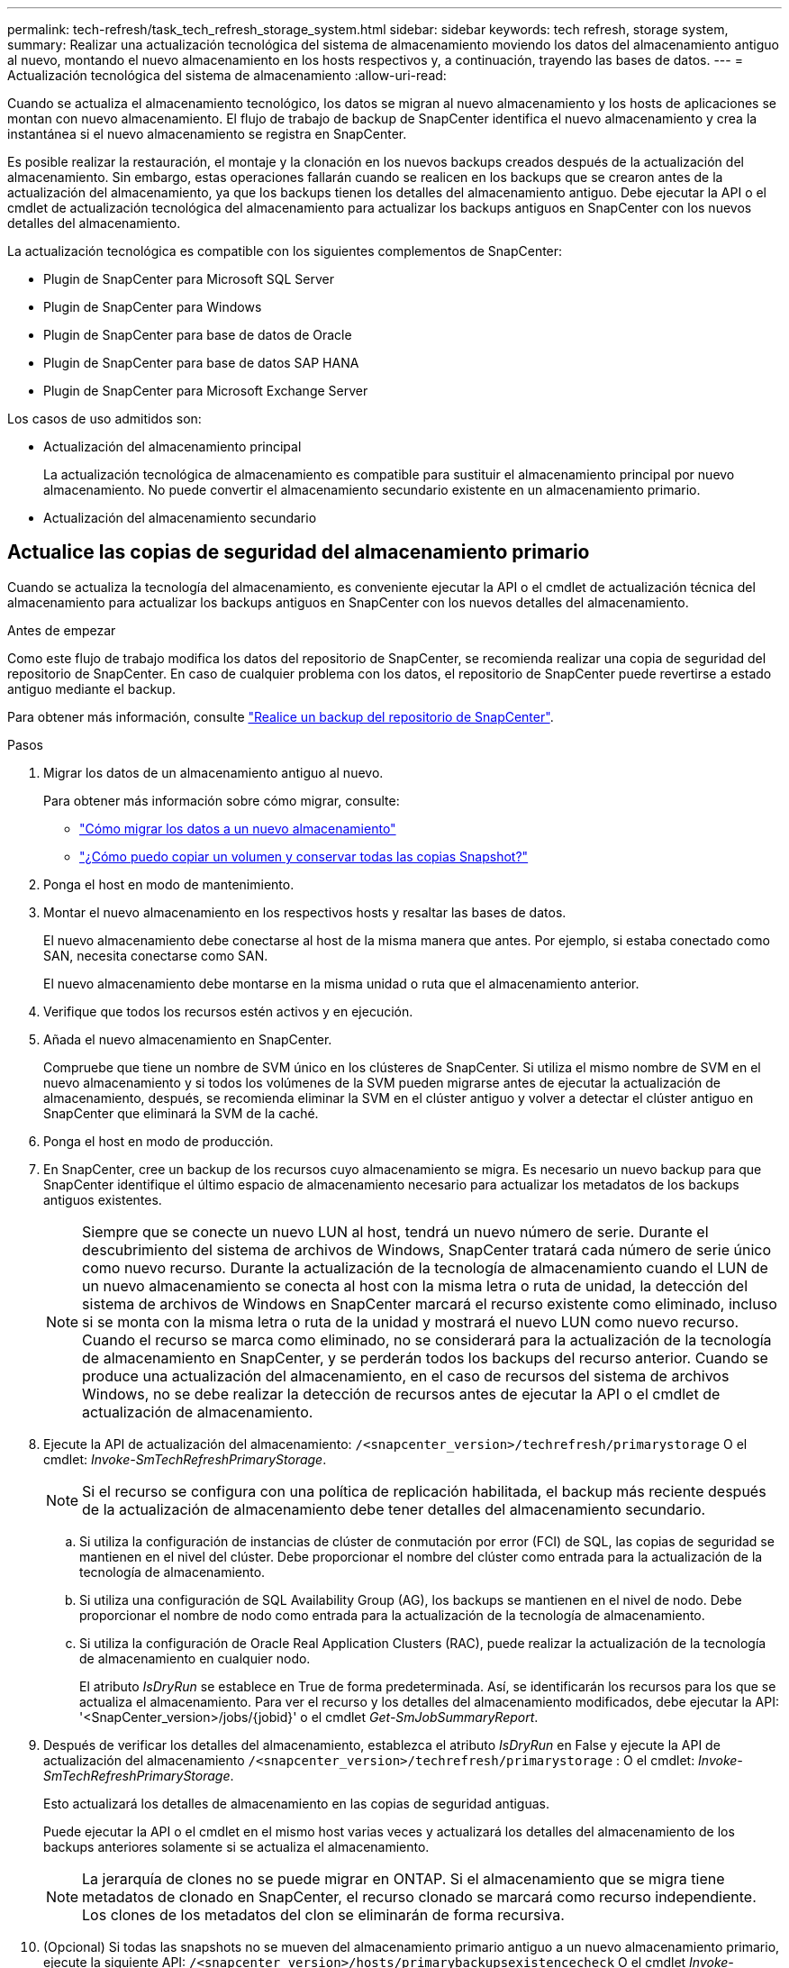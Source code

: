 ---
permalink: tech-refresh/task_tech_refresh_storage_system.html 
sidebar: sidebar 
keywords: tech refresh, storage system, 
summary: Realizar una actualización tecnológica del sistema de almacenamiento moviendo los datos del almacenamiento antiguo al nuevo, montando el nuevo almacenamiento en los hosts respectivos y, a continuación, trayendo las bases de datos. 
---
= Actualización tecnológica del sistema de almacenamiento
:allow-uri-read: 


[role="lead"]
Cuando se actualiza el almacenamiento tecnológico, los datos se migran al nuevo almacenamiento y los hosts de aplicaciones se montan con nuevo almacenamiento. El flujo de trabajo de backup de SnapCenter identifica el nuevo almacenamiento y crea la instantánea si el nuevo almacenamiento se registra en SnapCenter.

Es posible realizar la restauración, el montaje y la clonación en los nuevos backups creados después de la actualización del almacenamiento. Sin embargo, estas operaciones fallarán cuando se realicen en los backups que se crearon antes de la actualización del almacenamiento, ya que los backups tienen los detalles del almacenamiento antiguo. Debe ejecutar la API o el cmdlet de actualización tecnológica del almacenamiento para actualizar los backups antiguos en SnapCenter con los nuevos detalles del almacenamiento.

La actualización tecnológica es compatible con los siguientes complementos de SnapCenter:

* Plugin de SnapCenter para Microsoft SQL Server
* Plugin de SnapCenter para Windows
* Plugin de SnapCenter para base de datos de Oracle
* Plugin de SnapCenter para base de datos SAP HANA
* Plugin de SnapCenter para Microsoft Exchange Server


Los casos de uso admitidos son:

* Actualización del almacenamiento principal
+
La actualización tecnológica de almacenamiento es compatible para sustituir el almacenamiento principal por nuevo almacenamiento. No puede convertir el almacenamiento secundario existente en un almacenamiento primario.

* Actualización del almacenamiento secundario




== Actualice las copias de seguridad del almacenamiento primario

Cuando se actualiza la tecnología del almacenamiento, es conveniente ejecutar la API o el cmdlet de actualización técnica del almacenamiento para actualizar los backups antiguos en SnapCenter con los nuevos detalles del almacenamiento.

.Antes de empezar
Como este flujo de trabajo modifica los datos del repositorio de SnapCenter, se recomienda realizar una copia de seguridad del repositorio de SnapCenter. En caso de cualquier problema con los datos, el repositorio de SnapCenter puede revertirse a estado antiguo mediante el backup.

Para obtener más información, consulte https://docs.netapp.com/us-en/snapcenter/admin/concept_manage_the_snapcenter_server_repository.html#back-up-the-snapcenter-repository["Realice un backup del repositorio de SnapCenter"].

.Pasos
. Migrar los datos de un almacenamiento antiguo al nuevo.
+
Para obtener más información sobre cómo migrar, consulte:

+
** https://kb.netapp.com/mgmt/SnapCenter/How_to_perform_Storage_tech_refresh["Cómo migrar los datos a un nuevo almacenamiento"]
** https://kb.netapp.com/onprem/ontap/dp/SnapMirror/How_can_I_copy_a_volume_and_preserve_all_of_the_Snapshot_copies["¿Cómo puedo copiar un volumen y conservar todas las copias Snapshot?"]


. Ponga el host en modo de mantenimiento.
. Montar el nuevo almacenamiento en los respectivos hosts y resaltar las bases de datos.
+
El nuevo almacenamiento debe conectarse al host de la misma manera que antes. Por ejemplo, si estaba conectado como SAN, necesita conectarse como SAN.

+
El nuevo almacenamiento debe montarse en la misma unidad o ruta que el almacenamiento anterior.

. Verifique que todos los recursos estén activos y en ejecución.
. Añada el nuevo almacenamiento en SnapCenter.
+
Compruebe que tiene un nombre de SVM único en los clústeres de SnapCenter. Si utiliza el mismo nombre de SVM en el nuevo almacenamiento y si todos los volúmenes de la SVM pueden migrarse antes de ejecutar la actualización de almacenamiento, después, se recomienda eliminar la SVM en el clúster antiguo y volver a detectar el clúster antiguo en SnapCenter que eliminará la SVM de la caché.

. Ponga el host en modo de producción.
. En SnapCenter, cree un backup de los recursos cuyo almacenamiento se migra. Es necesario un nuevo backup para que SnapCenter identifique el último espacio de almacenamiento necesario para actualizar los metadatos de los backups antiguos existentes.
+

NOTE: Siempre que se conecte un nuevo LUN al host, tendrá un nuevo número de serie. Durante el descubrimiento del sistema de archivos de Windows, SnapCenter tratará cada número de serie único como nuevo recurso. Durante la actualización de la tecnología de almacenamiento cuando el LUN de un nuevo almacenamiento se conecta al host con la misma letra o ruta de unidad, la detección del sistema de archivos de Windows en SnapCenter marcará el recurso existente como eliminado, incluso si se monta con la misma letra o ruta de la unidad y mostrará el nuevo LUN como nuevo recurso. Cuando el recurso se marca como eliminado, no se considerará para la actualización de la tecnología de almacenamiento en SnapCenter, y se perderán todos los backups del recurso anterior. Cuando se produce una actualización del almacenamiento, en el caso de recursos del sistema de archivos Windows, no se debe realizar la detección de recursos antes de ejecutar la API o el cmdlet de actualización de almacenamiento.

. Ejecute la API de actualización del almacenamiento: `/<snapcenter_version>/techrefresh/primarystorage` O el cmdlet: _Invoke-SmTechRefreshPrimaryStorage_.
+

NOTE: Si el recurso se configura con una política de replicación habilitada, el backup más reciente después de la actualización de almacenamiento debe tener detalles del almacenamiento secundario.

+
.. Si utiliza la configuración de instancias de clúster de conmutación por error (FCI) de SQL, las copias de seguridad se mantienen en el nivel del clúster. Debe proporcionar el nombre del clúster como entrada para la actualización de la tecnología de almacenamiento.
.. Si utiliza una configuración de SQL Availability Group (AG), los backups se mantienen en el nivel de nodo. Debe proporcionar el nombre de nodo como entrada para la actualización de la tecnología de almacenamiento.
.. Si utiliza la configuración de Oracle Real Application Clusters (RAC), puede realizar la actualización de la tecnología de almacenamiento en cualquier nodo.
+
El atributo _IsDryRun_ se establece en True de forma predeterminada. Así, se identificarán los recursos para los que se actualiza el almacenamiento. Para ver el recurso y los detalles del almacenamiento modificados, debe ejecutar la API: '<SnapCenter_version>/jobs/{jobid}' o el cmdlet _Get-SmJobSummaryReport_.



. Después de verificar los detalles del almacenamiento, establezca el atributo _IsDryRun_ en False y ejecute la API de actualización del almacenamiento `/<snapcenter_version>/techrefresh/primarystorage` : O el cmdlet: _Invoke-SmTechRefreshPrimaryStorage_.
+
Esto actualizará los detalles de almacenamiento en las copias de seguridad antiguas.

+
Puede ejecutar la API o el cmdlet en el mismo host varias veces y actualizará los detalles del almacenamiento de los backups anteriores solamente si se actualiza el almacenamiento.

+

NOTE: La jerarquía de clones no se puede migrar en ONTAP. Si el almacenamiento que se migra tiene metadatos de clonado en SnapCenter, el recurso clonado se marcará como recurso independiente. Los clones de los metadatos del clon se eliminarán de forma recursiva.

. (Opcional) Si todas las snapshots no se mueven del almacenamiento primario antiguo a un nuevo almacenamiento primario, ejecute la siguiente API: `/<snapcenter_version>/hosts/primarybackupsexistencecheck` O el cmdlet _Invoke-SmPrimaryBackupsExistenceCheck_.
+
Esto realizará la comprobación de existencia de instantáneas en el nuevo almacenamiento primario y marcará los respectivos backups que no están disponibles para ninguna operación en SnapCenter.





== Actualice los backups del almacenamiento secundario

Cuando se actualiza la tecnología del almacenamiento, es conveniente ejecutar la API o el cmdlet de actualización técnica del almacenamiento para actualizar los backups antiguos en SnapCenter con los nuevos detalles del almacenamiento.

.Antes de empezar
Como este flujo de trabajo modifica los datos del repositorio de SnapCenter, se recomienda realizar una copia de seguridad del repositorio de SnapCenter. En caso de cualquier problema con los datos, el repositorio de SnapCenter puede revertirse a estado antiguo mediante el backup.

Para obtener más información, consulte https://docs.netapp.com/us-en/snapcenter/admin/concept_manage_the_snapcenter_server_repository.html#back-up-the-snapcenter-repository["Realice un backup del repositorio de SnapCenter"].

.Pasos
. Migrar los datos de un almacenamiento antiguo al nuevo.
+
Para obtener más información sobre cómo migrar, consulte:

+
** https://kb.netapp.com/mgmt/SnapCenter/How_to_perform_Storage_tech_refresh["Cómo migrar los datos a un nuevo almacenamiento"]
** https://kb.netapp.com/onprem/ontap/dp/SnapMirror/How_can_I_copy_a_volume_and_preserve_all_of_the_Snapshot_copies["¿Cómo puedo copiar un volumen y conservar todas las copias Snapshot?"]


. Establezca la relación de SnapMirror entre el almacenamiento principal y el nuevo almacenamiento secundario, y asegúrese de que el estado de la relación sea correcto.
. En SnapCenter, cree un backup de los recursos cuyo almacenamiento se migra.
+
Es necesario un nuevo backup para que SnapCenter identifique el último espacio de almacenamiento y se utilizará para actualizar los metadatos de los backups anteriores existentes.

+

IMPORTANT: Debe esperar hasta que se complete esta operación. Si continúa con el siguiente paso antes de que finalice, SnapCenter perderá por completo metadatos de Snapshot secundarias antiguas.

. Después de crear correctamente el backup de todos los recursos en un host, ejecute la API de actualización del almacenamiento secundario `/<snapcenter_version>/techrefresh/secondarystorage` o el cmdlet: _Invoke-SmTechRefreshSecondaryStorage_.
+
Esto actualizará los detalles del almacenamiento secundario de los backups anteriores en el host dado.

+
Si desea ejecutar esto a nivel de recurso, haga clic en *Actualizar* para cada recurso para actualizar los metadatos de almacenamiento secundario.

. Después de actualizar correctamente los backups antiguos, puede romper la relación de almacenamiento secundario anterior con el primario.

